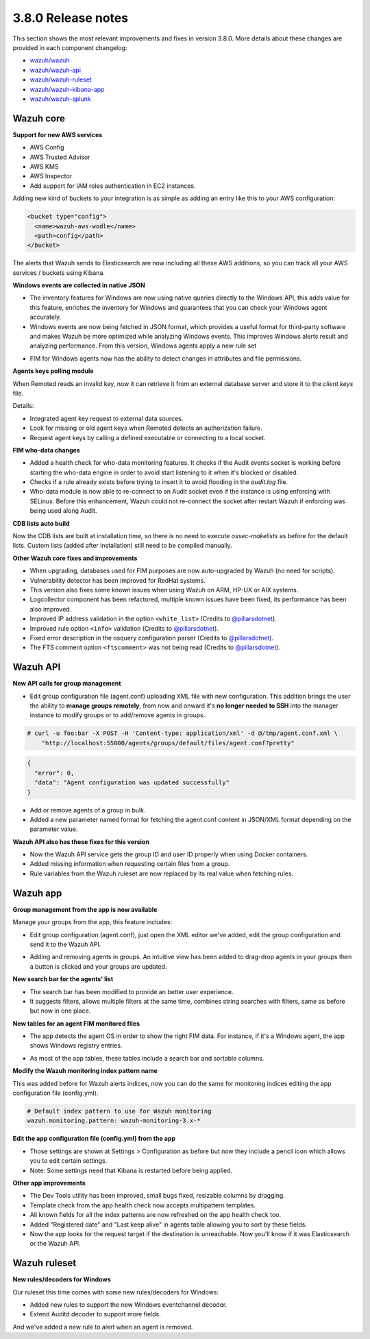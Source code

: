 .. Copyright (C) 2021 Wazuh, Inc.

.. _release_3_8_0:

3.8.0 Release notes
===================

This section shows the most relevant improvements and fixes in version 3.8.0. More details about these changes are provided in each component changelog:

- `wazuh/wazuh <https://github.com/wazuh/wazuh/blob/v3.8.0/CHANGELOG.md>`_
- `wazuh/wazuh-api <https://github.com/wazuh/wazuh-api/blob/v3.8.0/CHANGELOG.md>`_
- `wazuh/wazuh-ruleset <https://github.com/wazuh/wazuh-ruleset/blob/v3.8.0/CHANGELOG.md>`_
- `wazuh/wazuh-kibana-app <https://github.com/wazuh/wazuh-kibana-app/blob/v3.8.0-6.5.4/CHANGELOG.md>`_
- `wazuh/wazuh-splunk <https://github.com/wazuh/wazuh-splunk/blob/v3.8.0-7.2.3/CHANGELOG.md>`_

Wazuh core
----------

**Support for new AWS services**

- AWS Config
- AWS Trusted Advisor
- AWS KMS
- AWS Inspector
- Add support for IAM roles authentication in EC2 instances.

Adding new kind of buckets to your integration is as simple as adding an entry like this to your AWS configuration:

.. code-block:: xml

  <bucket type="config">
    <name>wazuh-aws-wodle</name>
    <path>config</path>
  </bucket>


The alerts that Wazuh sends to Elasticsearch are now including all these AWS additions, so you can track all your AWS services / buckets using Kibana.

**Windows events are collected in native JSON**

- The inventory features for Windows are now using native queries directly to the Windows API, this adds value for this feature, enriches the inventory for Windows and guarantees that you can check your Windows agent accurately.
- Windows events are now being fetched in JSON format, which provides a useful format for third-party software and makes Wazuh be more optimized while analyzing Windows events. This improves Windows alerts result and analyzing performance. From this version, Windows agents apply a new rule set

.. thumbnail:: ../images/release-notes/3.8.0/event-channel-alert.png
  :title: New Windows alerts
  :align: center
  :width: 100%

- FIM for Windows agents now has the ability to detect changes in attributes and file permissions.

**Agents keys polling module**

When Remoted reads an invalid key, now it can retrieve it from an external database server and store it to the `client.keys` file.

Details:

- Integrated agent key request to external data sources.
- Look for missing or old agent keys when Remoted detects an authorization failure.
- Request agent keys by calling a defined executable or connecting to a local socket.

**FIM who-data changes**

- Added a health check for who-data monitoring features. It checks if the Audit events socket is working before starting the who-data engine in order to avoid start listening to it when it's blocked or disabled.
- Checks if a rule already exists before trying to insert it to avoid flooding in the `audit.log` file.
- Who-data module is now able to re-connect to an Audit socket even if the instance is using enforcing with SELinux. Before this enhancement, Wazuh could not re-connect the socket after restart Wazuh if enforcing was being used along Audit.

**CDB lists auto build**

Now the CDB lists are built at installation time, so there is no need to execute `ossec-makelists` as before for the default lists. Custom lists (added after installation) still need to be compiled manually.

**Other Wazuh core fixes and improvements**

- When upgrading, databases used for FIM purposes are now auto-upgraded by Wazuh (no need for scripts).
- Vulnerability detector has been improved for RedHat systems.
- This version also fixes some known issues when using Wazuh on ARM, HP-UX or AIX systems.
- Logcollector component has been refactored, multiple known issues have been fixed, its performance has been also improved.
- Improved IP address validation in the option ``<white_list>`` (Credits to `@pillarsdotnet <https://github.com/pillarsdotnet>`_).
- Improved rule option ``<info>`` validation (Credits to `@pillarsdotnet <https://github.com/pillarsdotnet>`_).
- Fixed error description in the osquery configuration parser (Credits to `@pillarsdotnet <https://github.com/pillarsdotnet>`_).
- The FTS comment option ``<ftscomment>`` was not being read (Credits to `@pillarsdotnet <https://github.com/pillarsdotnet>`_).

Wazuh API
---------

**New API calls for group management**

- Edit group configuration file (agent.conf) uploading XML file with new configuration. This addition brings the user the ability to **manage groups remotely**, from now and onward it's **no longer needed to SSH** into the manager instance to modify groups or to add/remove agents in groups.

.. code-block:: console

  # curl -u foo:bar -X POST -H 'Content-type: application/xml' -d @/tmp/agent.conf.xml \
      "http://localhost:55000/agents/groups/default/files/agent.conf?pretty"

.. code-block:: js
  :class: output

  {
    "error": 0,
    "data": "Agent configuration was updated successfully"
  }

- Add or remove agents of a group in bulk.
- Added a new parameter named format for fetching the agent.conf content in JSON/XML format depending on the parameter value.

**Wazuh API also has these fixes for this version**

- Now the Wazuh API service gets the group ID and user ID properly when using Docker containers.
- Added missing information when requesting certain files from a group.
- Rule variables from the Wazuh ruleset are now replaced by its real value when fetching rules.

Wazuh app
---------

**Group management from the app is now available**

Manage your groups from the app, this feature includes:

- Edit group configuration (agent.conf), just open the XML editor we've added, edit the group configuration and send it to the Wazuh API.

.. thumbnail:: ../images/release-notes/3.8.0/xml-edit.png
  :title: XML editor
  :align: center
  :width: 100%

- Adding and removing agents in groups. An intuitive view has been added to drag-drop agents in your groups then a button is clicked and your groups are updated.

.. thumbnail:: ../images/release-notes/3.8.0/add-remove-agents.png
  :title: Add or remove agents
  :align: center
  :width: 100%

**New search bar for the agents' list**

- The search bar has been modified to provide an better user experience.
- It suggests filters, allows multiple filters at the same time, combines string searches with filters, same as before but now in one place.

.. thumbnail:: ../images/release-notes/3.8.0/search-bar.png
  :title: AWS sample alert
  :align: center
  :width: 100%

**New tables for an agent FIM monitored files**

- The app detects the agent OS in order to show the right FIM data. For instance, if it's a Windows agent, the app shows Windows registry entries.

.. thumbnail:: ../images/release-notes/3.8.0/fim-files-windows.png
  :title: FIM monitored files for Windows
  :align: center
  :width: 100%

- As most of the app tables, these tables include a search bar and sortable columns.

**Modify the Wazuh monitoring index pattern name**

This was added before for Wazuh alerts indices, now you can do the same for monitoring indices editing the app configuration file (config.yml).

.. code-block:: yaml

  # Default index pattern to use for Wazuh monitoring
  wazuh.monitoring.pattern: wazuh-monitoring-3.x-*

**Edit the app configuration file (config.yml) from the app**

- Those settings are shown at Settings > Configuration as before but now they include a pencil icon which allows you to edit certain settings.
- Note: Some settings need that Kibana is restarted before being applied.

**Other app improvements**

- The Dev Tools utility has been improved, small bugs fixed, resizable columns by dragging.
- Template check from the app health check now accepts multipattern templates.
- All known fields for all the index patterns are now refreshed on the app health check too.
- Added "Registered date" and "Last keep alive" in agents table allowing you to sort by these fields.
- Now the app looks for the request target if the destination is unreachable. Now you'll know if it was Elasticsearch or the Wazuh API.

Wazuh ruleset
-------------

**New rules/decoders for Windows**

Our ruleset this time comes with some new rules/decoders for Windows:

- Added new rules to support the new Windows eventchannel decoder.
- Extend Auditd decoder to support more fields.

And we've added a new rule to alert when an agent is removed.
